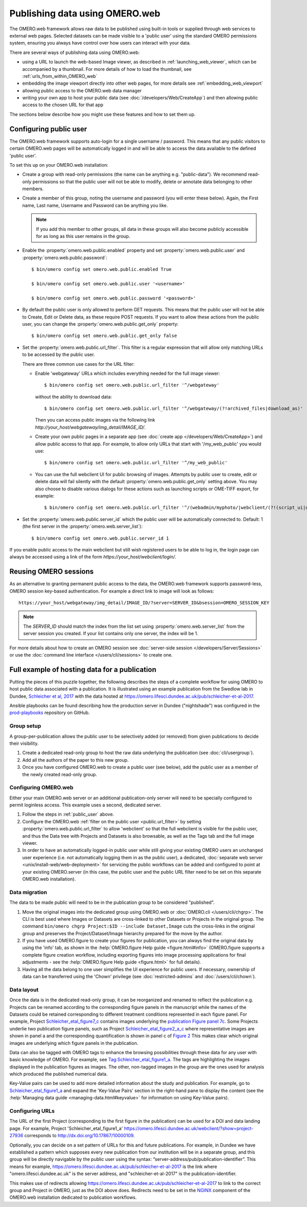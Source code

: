 Publishing data using OMERO.web
===============================

The OMERO.web framework allows raw data to be published using built-in tools
or supplied through web services to external web pages. Selected datasets
can be made visible to a 'public user' using the standard OMERO permissions
system, ensuring you always have control over how users can interact with
your data.

There are several ways of publishing data using OMERO.web:

- using a URL to launch the web-based Image viewer, as described in
  :ref:`launching_web_viewer`, which can be accompanied by a thumbnail. For
  more details of how to load the thumbnail, see
  :ref:`urls_from_within_OMERO_web`

- embedding the image viewport directly into other web pages, for more
  details see :ref:`embedding_web_viewport`

- allowing public access to the OMERO.web data manager

- writing your own app to host your public data (see
  :doc:`/developers/Web/CreateApp`) and then allowing public access to the
  chosen URL for that app

The sections below describe how you might use these features and how to
set them up.

.. _public_user:

Configuring public user
-----------------------

The OMERO.web framework supports auto-login for a single username / password.
This means that any public visitors to certain OMERO.web pages will be
automatically logged in and will be able to access the data available to the
defined 'public user'.

To set this up on your OMERO.web installation:

- Create a group with read-only permissions (the name can be anything e.g.
  "public-data"). We recommend read-only permissions so that the public user
  will not be able to modify, delete or annotate data belonging to other
  members.

- Create a member of this group, noting the username and password (you will
  enter these below). Again, the First name, Last name, Username and
  Password can be anything you like.

  .. note:: If you add this member to other groups, all data in these groups
      will also become publicly accessible for as long as this user remains
      in the group.

- Enable the :property:`omero.web.public.enabled` property and set
  :property:`omero.web.public.user` and
  :property:`omero.web.public.password`:

  ::

     $ bin/omero config set omero.web.public.enabled True

     $ bin/omero config set omero.web.public.user '<username>'

     $ bin/omero config set omero.web.public.password '<password>'

- By default the public user is only allowed to perform GET requests. This
  means that the public user will not be able to Create, Edit or Delete data,
  as these require POST requests.
  If you want to allow these actions from the public user, you can change the
  :property:`omero.web.public.get_only` property::

      $ bin/omero config set omero.web.public.get_only false

.. _public.url_filter:

- Set the :property:`omero.web.public.url_filter`. This filter is a
  regular expression that will allow only matching URLs to be accessed
  by the public user.

  There are three common use cases for the URL filter:

  - Enable 'webgateway' URLs which includes everything needed for the
    full image viewer::

       $ bin/omero config set omero.web.public.url_filter '^/webgateway'


    without the ability to download data::

       $ bin/omero config set omero.web.public.url_filter '^/webgateway/(?!archived_files|download_as)'


    Then you can access public images via the following link
    `\http://your_host/webgateway/img_detail/IMAGE_ID/`.

  - Create your own public pages in a separate app
    (see :doc:`create app </developers/Web/CreateApp>`) and allow
    public access to that app. For example, to allow only
    URLs that start with '/my_web_public' you would use::

       $ bin/omero config set omero.web.public.url_filter '^/my_web_public'


  - You can use the full webclient UI for public browsing of images.
    Attempts by public user to create, edit or delete data will fail silently
    with the default :property:`omero.web.public.get_only` setting above. You
    may also choose to disable various dialogs for these actions such as
    launching scripts or OME-TIFF export, for example::

       $ bin/omero config set omero.web.public.url_filter '^/(webadmin/myphoto/|webclient/(?!(script_ui|ome_tiff|figure_script))|webgateway/(?!(archived_files|download_as)))'

- Set the :property:`omero.web.public.server_id` which the public user will be
  automatically connected to. Default: 1 (the first server in the
  :property:`omero.web.server_list`)::

     $ bin/omero config set omero.web.public.server_id 1


If you enable public access to the main webclient but still wish registered
users to be able to log in, the login page can always be accessed using a link
of the form `\https://your_host/webclient/login/`.


Reusing OMERO sessions
----------------------

As an alternative to granting permanent public access to the data, the
OMERO.web framework supports password-less, OMERO session key-based
authentication. For example a direct link to image will look as follows::

    https://your_host/webgateway/img_detail/IMAGE_ID/?server=SERVER_ID&bsession=OMERO_SESSION_KEY

.. note::

    The `SERVER_ID` should match the index from the list set using
    :property:`omero.web.server_list` from the server session
    you created. If your list contains only one server, the index will be 1.

For more details about how to create an OMERO session see
:doc:`server-side session </developers/Server/Sessions>` or
use the :doc:`command line interface </users/cli/sessions>` to create one.

.. _hosting_data_example:

Full example of hosting data for a publication
----------------------------------------------

Putting the pieces of this puzzle together, the following describes the steps
of a complete workflow for using OMERO to host public data associated with a
publication. It is illustrated using an example publication from the Swedlow
lab in Dundee,
`Schleicher et al, 2017 <http://dx.doi.org/10.1098/rsob.170099>`_ with the
data hosted at
`<https://omero.lifesci.dundee.ac.uk/pub/schleicher-et-al-2017>`_.

Ansible playbooks can be found describing how the production server in Dundee
("nightshade") was configured in the
`prod-playbooks <https://github.com/openmicroscopy/prod-playbooks>`_
repository on GitHub.

Group setup
^^^^^^^^^^^

A group-per-publication allows the public user to be selectively added (or
removed) from given publications to decide their visibility.

#. Create a dedicated read-only group to host the raw data underlying the
   publication (see :doc:`cli/usergroup`).
#. Add all the authors of the paper to this new group.
#. Once you have configured OMERO.web to create a public user (see below), add
   the public user as a member of the newly created read-only group.

Configuring OMERO.web
^^^^^^^^^^^^^^^^^^^^^

Either your main OMERO.web server or an additional publication-only server
will need to be specially configured to permit loginless access. This example
uses a second, dedicated server.

#. Follow the steps in :ref:`public_user` above.
#. Configure the OMERO.web :ref:`filter on the public user <public.url_filter>` by setting
   :property:`omero.web.public.url_filter` to allow 'webclient' so that the
   full webclient is visible for the public user, and thus the Data tree with
   Projects and Datasets is also browsable, as well as the Tags tab and the
   full image viewer.
#. In order to have an automatically logged-in public user while still giving
   your existing OMERO users an unchanged user experience (i.e. not
   automatically logging them in as the public user), a dedicated,
   :doc:`separate web server <unix/install-web/web-deployment>` for servicing
   the public workflows can be added and configured to point at your existing
   OMERO.server (in this case, the public user and the public URL filter need
   to be set on this separate OMERO.web installation).

Data migration
^^^^^^^^^^^^^^

The data to be made public will need to be in the publication group to be
considered "published".

#. Move the original images into the dedicated group using OMERO.web or
   :doc:`OMERO.cli </users/cli/chgrp>`. The CLI is best used where Images or
   Datasets are cross-linked to other Datasets or Projects in the original
   group. The command ``bin/omero chgrp Project:$ID --include Dataset,Image``
   cuts the cross-links in the original group and preserves the
   Project/Dataset/Image hierarchy prepared for the move by the author.
#. If you have used OMERO.figure to create your figures for publication, you
   can always find the original data by using the 'info' tab, as shown in the
   :help:`OMERO.figure Help guide <figure.html#info>` (OMERO.figure supports a
   complete figure creation workflow, including exporting figures into image
   processing applications for final adjustments - see the
   :help:`OMERO.figure Help guide <figure.html>` for full details).
#. Having all the data belong to one user simplifies the UI experience for
   public users. If necessary, ownership of data can be transferred using the
   'Chown' privilege (see :doc:`restricted-admins` and
   :doc:`/users/cli/chown`).

Data layout
^^^^^^^^^^^

Once the data is in the dedicated read-only group, it can be reorganized
and renamed to reflect the publication e.g. Projects can be renamed
according to the corresponding figure panels in the manuscript while the
names of the Datasets could be retained corresponding to different
treatment conditions represented in each figure panel.
For example, Project
`Schleicher_etal_figure7_c <https://omero.lifesci.dundee.ac.uk/webclient/?show=project-27920>`_
contains images underlying the
`publication Figure panel 7c <http://rsob.royalsocietypublishing.org/content/royopenbio/7/11/170099/F7.large.jpg>`_.
Some Projects underlie two publication figure panels, such as Project
`Schleicher_etal_figure2_a_c <https://omero.lifesci.dundee.ac.uk/webclient/?show=project-27917>`_
where representative images are shown in panel a and the
corresponding quantification is shown in panel c of `Figure 2 <http://rsob.royalsocietypublishing.org/content/royopenbio/7/11/170099/F2.large.jpg>`_
This makes clear which original images are underlying which figure panels
in the publication.

Data can also be tagged with OMERO tags to enhance the browsing
possibilities through these data for any user with basic knowledge of
OMERO. For example, see `Tag:Schleicher_etal_figure1_a <https://omero.lifesci.dundee.ac.uk/webclient/?show=tag-364188>`_. The
tags are highlighting the images displayed in the publication figures as
images. The other, non-tagged images in the group are the ones used for
analysis which produced the published numerical data.

Key-Value pairs can be used to add more detailed information about the
study and publication. For example, go to `Schleicher_etal_figure1_a <https://omero.lifesci.dundee.ac.uk/webclient/?show=project-27936>`_
and expand the 'Key-Value Pairs' section in the right-hand pane to display
the content (see the :help:`Managing data guide <managing-data.html#keyvalue>` for information on using Key-Value pairs).

Configuring URLs
^^^^^^^^^^^^^^^^

The URL of the first Project (corresponding to the first
figure in the publication) can be used for a DOI and data landing
page. For example, Project 'Schleicher_etal_figure1_a'
`<https://omero.lifesci.dundee.ac.uk/webclient/?show=project-27936>`_
corresponds to `<http://dx.doi.org/10.17867/10000109>`_.

Optionally, you can decide on a set pattern of URLs for this and future
publications. For example, in Dundee we have established a pattern which
supposes every new publication from our institution will be in a separate
group, and this group will be directly navigable by the public user using
the syntax: “server-address/pub/publication-identifier”. This means for
example, `<https://omero.lifesci.dundee.ac.uk/pub/schleicher-et-al-2017>`_
is the link where "omero.lifesci.dundee.ac.uk" is the server address, and
"schleicher-et-al-2017" is the publication-identifier.

This makes use of redirects allowing
`<https://omero.lifesci.dundee.ac.uk/pub/schleicher-et-al-2017>`_ to
link to the correct group and Project in OMERO, just as the
DOI above does. Redirects need to be set in the
`NGINX <http://nginx.org/>`_ component of the OMERO.web installation
dedicated to publication workflows.
